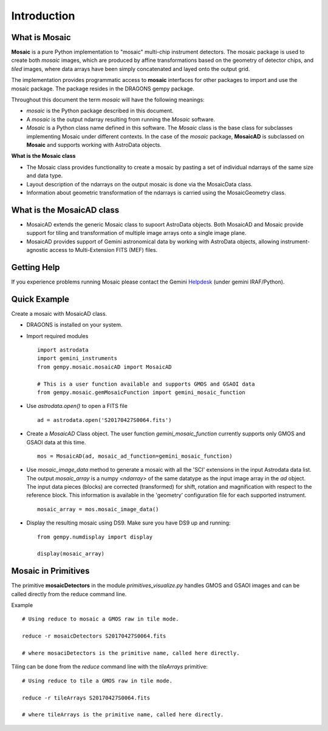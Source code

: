 .. include supptools

.. _Introduction:

Introduction
============

.. _what_is:

What is Mosaic
--------------

**Mosaic** is a pure Python implementation to "mosaic" multi-chip instrument
detectors. The mosaic package is used to create both *mosaic* images, which are
produced by affine transformations based on the geometry of detector chips, and
*tiled* images, where data arrays have been simply concatenated and layed onto
the output grid.

The implementation provides programmatic access to **mosaic** interfaces for
other packages to import and use the mosaic package. The package resides in the
DRAGONS gempy package.

Throughout this document the term *mosaic* will have the following meanings:

- *mosaic* is the Python package described in this document.

- A *mosaic* is the output ndarray resulting from running the *Mosaic* software.

- *Mosaic* is a Python class name defined in this software. The *Mosaic* class
  is the base class for subclasses implementing Mosaic under different contexts.
  In the case of the `mosaic` package, **MosaicAD** is subclassed on **Mosaic**
  and supports working with AstroData objects.

**What is the Mosaic class**

- The Mosaic class provides functionality to create a mosaic by pasting a set of
  individual ndarrays of the same size and data type.

- Layout description of the ndarrays on the output mosaic is done via the
  MosaicData class.

- Information about geometric transformation of the ndarrays is carried using
  the MosaicGeometry class.

What is the MosaicAD class
--------------------------

- MosaicAD extends the generic Mosaic class to supoort AstroData objects. Both
  MosaicAD and Mosaic provide support for tiling and transformation of multiple
  image arrays onto a single image plane.

- MosaicAD provides support of Gemini astronomical data by working with
  AstroData objects, allowing instrument-agnostic access to Multi-Extension
  FITS (MEF) files.

.. _user_help:

Getting Help
------------

If you experience problems running Mosaic please contact the
Gemini `Helpdesk <http://www.gemini.edu/sciops/helpdesk/?q=sciops/helpdesk>`_
(under gemini IRAF/Python).

Quick Example
-------------

Create a mosaic with MosaicAD class.

- DRAGONS is installed on your system.

- Import required modules ::

   import astrodata
   import gemini_instruments
   from gempy.mosaic.mosaicAD import MosaicAD

   # This is a user function available and supports GMOS and GSAOI data
   from gempy.mosaic.gemMosaicFunction import gemini_mosaic_function

- Use *astrodata.open()* to open a FITS file ::

    ad = astrodata.open('S20170427S0064.fits')

- Create a *MosaicAD* Class object.
  The user function *gemini_mosaic_function* currently supports only GMOS and
  GSAOI data at this time. ::

    mos = MosaicAD(ad, mosaic_ad_function=gemini_mosaic_function)

- Use *mosaic_image_data* method to generate a mosaic with all the 'SCI'
  extensions in the input Astrodata data list.  The output *mosaic_array* is a
  numpy *<ndarray>* of the same datatype as the input image array in the *ad*
  object.
  The input data pieces (blocks) are corrected (transformed) for shift, rotation
  and magnification with respect to the reference block. This information is
  available in the 'geometry' configuration file for each supported instrument. ::

    mosaic_array = mos.mosaic_image_data()

- Display the resulting mosaic using DS9. Make sure you have DS9 up and
  running::

   from gempy.numdisplay import display

   display(mosaic_array)

.. _primitives:

Mosaic in Primitives
--------------------

The primitive **mosaicDetectors** in the module *primitives_visualize.py* handles
GMOS and GSAOI images and can be called directly from the reduce command line.

Example ::

  # Using reduce to mosaic a GMOS raw in tile mode.

  reduce -r mosaicDetectors S20170427S0064.fits

  # where mosaciDetectors is the primitive name, called here directly.

Tiling can be done from the *reduce* command line with the *tileArrays*
primitive::

    # Using reduce to tile a GMOS raw in tile mode.

    reduce -r tileArrays S20170427S0064.fits

    # where tileArrays is the primitive name, called here directly.
